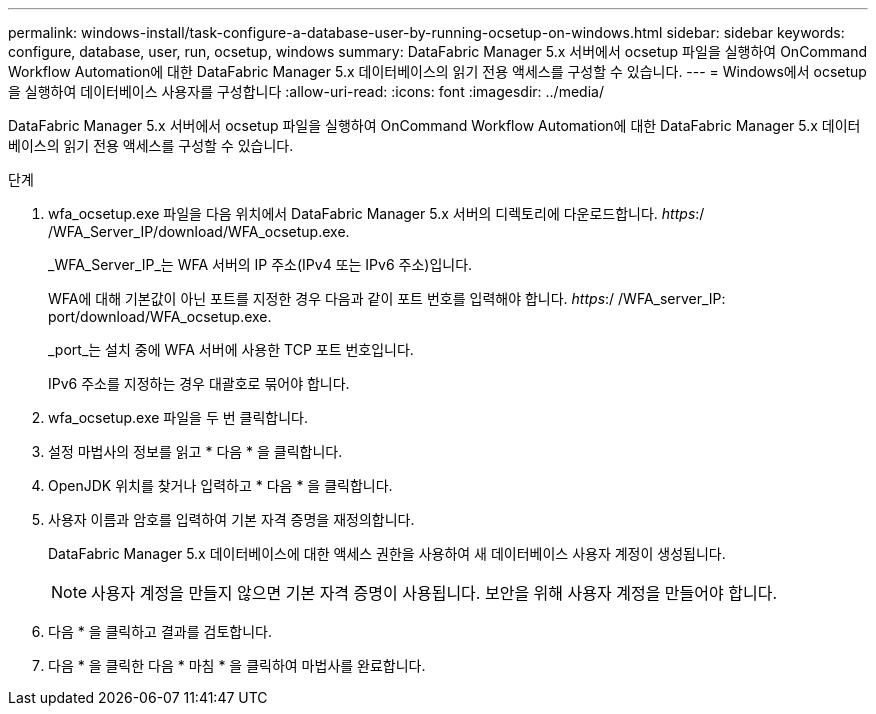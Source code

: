 ---
permalink: windows-install/task-configure-a-database-user-by-running-ocsetup-on-windows.html 
sidebar: sidebar 
keywords: configure, database, user, run, ocsetup, windows 
summary: DataFabric Manager 5.x 서버에서 ocsetup 파일을 실행하여 OnCommand Workflow Automation에 대한 DataFabric Manager 5.x 데이터베이스의 읽기 전용 액세스를 구성할 수 있습니다. 
---
= Windows에서 ocsetup을 실행하여 데이터베이스 사용자를 구성합니다
:allow-uri-read: 
:icons: font
:imagesdir: ../media/


[role="lead"]
DataFabric Manager 5.x 서버에서 ocsetup 파일을 실행하여 OnCommand Workflow Automation에 대한 DataFabric Manager 5.x 데이터베이스의 읽기 전용 액세스를 구성할 수 있습니다.

.단계
. wfa_ocsetup.exe 파일을 다음 위치에서 DataFabric Manager 5.x 서버의 디렉토리에 다운로드합니다. _https_:/ /WFA_Server_IP/download/WFA_ocsetup.exe.
+
_WFA_Server_IP_는 WFA 서버의 IP 주소(IPv4 또는 IPv6 주소)입니다.

+
WFA에 대해 기본값이 아닌 포트를 지정한 경우 다음과 같이 포트 번호를 입력해야 합니다. _https_:/ /WFA_server_IP: port/download/WFA_ocsetup.exe.

+
_port_는 설치 중에 WFA 서버에 사용한 TCP 포트 번호입니다.

+
IPv6 주소를 지정하는 경우 대괄호로 묶어야 합니다.

. wfa_ocsetup.exe 파일을 두 번 클릭합니다.
. 설정 마법사의 정보를 읽고 * 다음 * 을 클릭합니다.
. OpenJDK 위치를 찾거나 입력하고 * 다음 * 을 클릭합니다.
. 사용자 이름과 암호를 입력하여 기본 자격 증명을 재정의합니다.
+
DataFabric Manager 5.x 데이터베이스에 대한 액세스 권한을 사용하여 새 데이터베이스 사용자 계정이 생성됩니다.

+

NOTE: 사용자 계정을 만들지 않으면 기본 자격 증명이 사용됩니다. 보안을 위해 사용자 계정을 만들어야 합니다.

. 다음 * 을 클릭하고 결과를 검토합니다.
. 다음 * 을 클릭한 다음 * 마침 * 을 클릭하여 마법사를 완료합니다.

